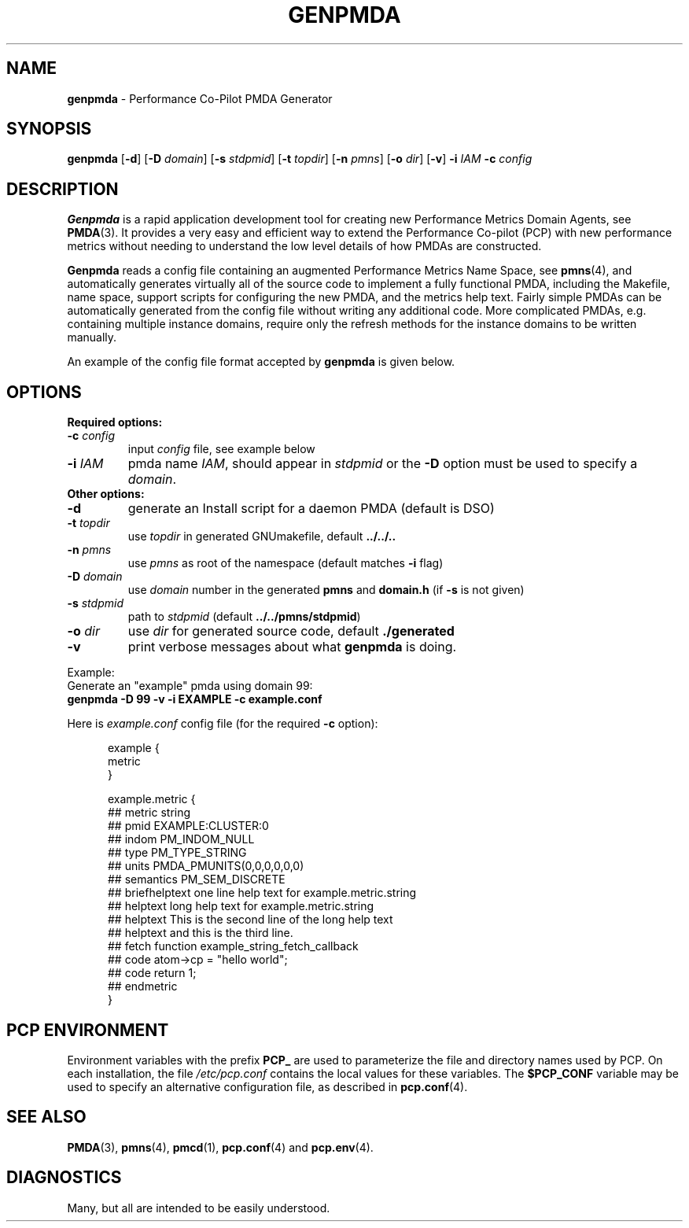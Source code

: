 '\"macro stdmacro
.\"
.\" Copyright (c) 2005 Silicon Graphics, Inc.  All Rights Reserved.
.\" 
.\" This program is free software; you can redistribute it and/or modify it
.\" under the terms of the GNU General Public License as published by the
.\" Free Software Foundation; either version 2 of the License, or (at your
.\" option) any later version.
.\" 
.\" This program is distributed in the hope that it will be useful, but
.\" WITHOUT ANY WARRANTY; without even the implied warranty of MERCHANTABILITY
.\" or FITNESS FOR A PARTICULAR PURPOSE.  See the GNU General Public License
.\" for more details.
.\" 
.\"
.TH GENPMDA 1 "SGI" "Performance Co-Pilot"
.SH NAME
\f3genpmda\f1 \- Performance Co-Pilot PMDA Generator
.SH SYNOPSIS
\f3genpmda\f1 [\f3\-d\f1] [\f3\-D\f1 \f2domain\f1] [\f3\-s\f1 \f2stdpmid\f1] [\f3\-t\f1 \f2topdir\f1] [\f3\-n\f1 \f2pmns\f1] [\f3\-o\f1 \f2dir\f1] [\f3\-v\f1] \f3\-i\f1 \f2IAM\f1 \f3\-c\f1 \f2config\f1
.SH DESCRIPTION
.B Genpmda
is a rapid application development tool for creating new
Performance Metrics Domain Agents, see
.BR PMDA (3).
It provides a very easy and efficient way to extend
the Performance Co-pilot (PCP) with new performance metrics
without needing to understand the low level details of how PMDAs are
constructed.
.PP
.B Genpmda
reads a config file containing an augmented
Performance Metrics Name Space, see
.BR pmns (4),
and automatically generates virtually all of the source code
to implement a fully functional PMDA, including the Makefile,
name space, support scripts for configuring the new PMDA,
and the metrics help text.
Fairly simple PMDAs can be automatically generated from the
config file without writing any additional code.
More complicated PMDAs, e.g. containing multiple instance domains,
require only the refresh methods for the instance domains to be
written manually.
.PP
An example of the config file format accepted by
.B genpmda
is given below.
.SH OPTIONS
.TP 0
.B "Required options:"
.TP 7
.BI "\-c" " config"
input \f2config\f1 file, see example below
.TP 7
.BI "\-i" " IAM"
pmda name \f2IAM\f1, should appear in \f2stdpmid\f1 or the \f3\-D\f1 option must be used to specify a \f2domain\f1.
.TP 0
.B "Other options:"
.TP 7
.BI "\-d"
generate an Install script for a daemon PMDA (default is DSO)
.TP 7
.BI "\-t" " topdir"
use \f2topdir\f1 in generated GNUmakefile, default \f3../../..\f1
.TP 7
.BI "\-n" " pmns"
use \f2pmns\f1 as root of the namespace (default matches \f3\-i\f1 flag)
.TP 7
.BI "\-D" " domain"
use \f2domain\f1 number in the generated \f3pmns\f1 and \f3domain.h\f1 (if \f3\-s\f1 is not given)
.TP 7
.BI "\-s" " stdpmid"
path to \f2stdpmid\f1 (default \f3../../pmns/stdpmid\f1)
.TP 7
.BI "\-o" " dir"
use \f2dir\f1 for generated source code, default \f3./generated\f1
.TP 7
.BI "\-v"
print verbose messages about what
.B genpmda
is doing.
.PP
Example:
    Generate an "example" pmda using domain 99:
.br
    \f3genpmda \-D 99 \-v \-i EXAMPLE \-c example.conf\f1

Here is \f2example.conf\f1 config file (for the required \f3\-c\f1 option):
.br
.in +0.5i
.sp
.nf
example {
    metric
}

example.metric {
    ##  metric            string
    ##  pmid              EXAMPLE:CLUSTER:0
    ##  indom             PM_INDOM_NULL
    ##  type              PM_TYPE_STRING
    ##  units             PMDA_PMUNITS(0,0,0,0,0,0)
    ##  semantics         PM_SEM_DISCRETE
    ##  briefhelptext     one line help text for example.metric.string
    ##  helptext          long help text for example.metric.string
    ##  helptext          This is the second line of the long help text
    ##  helptext          and this is the third line.
    ##  fetch             function example_string_fetch_callback
    ##  code              atom->cp = "hello world";
    ##  code              return 1;
    ##  endmetric
}

.fi
.sp 2
.SH "PCP ENVIRONMENT"
Environment variables with the prefix
.B PCP_
are used to parameterize the file and directory names
used by PCP.
On each installation, the file
.I /etc/pcp.conf
contains the local values for these variables.
The
.B $PCP_CONF
variable may be used to specify an alternative
configuration file,
as described in
.BR pcp.conf (4).
.SH SEE ALSO
.PP
.BR PMDA (3),
.BR pmns (4),
.BR pmcd (1),
.BR pcp.conf (4)
and
.BR pcp.env (4).
.SH DIAGNOSTICS
Many, but all are intended to be easily understood.
